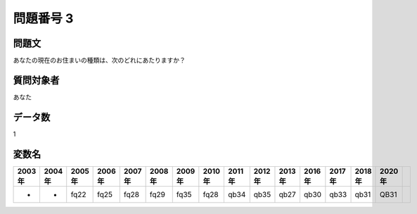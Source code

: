 ====================================================================================================
問題番号 3
====================================================================================================



.. rst-class:: question
問題文
==================


あなたの現在のお住まいの種類は、次のどれにあたりますか？







.. rst-class:: target
質問対象者
==================

あなた




.. rst-class:: question
データ数
==================


1




.. rst-class:: value_name
変数名
==================

.. csv-table::
   :header: 2003年 ,2004年 ,2005年 ,2006年 ,2007年 ,2008年 ,2009年 ,2010年 ,2011年 ,2012年 ,2013年 ,2016年 ,2017年 ,2018年 ,2020年

     -,  -,  fq22,  fq25,  fq28,  fq29,  fq35,  fq28,  qb34,  qb35,  qb27,  qb30,  qb33,  qb31,  QB31,
